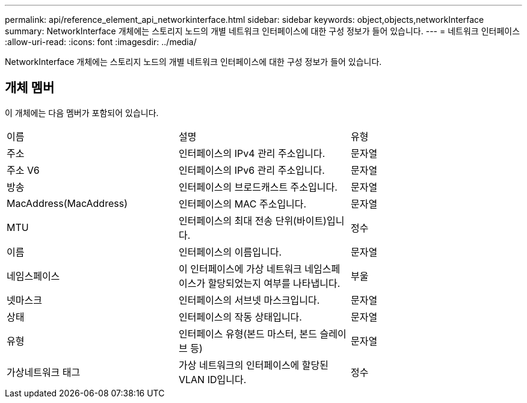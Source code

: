 ---
permalink: api/reference_element_api_networkinterface.html 
sidebar: sidebar 
keywords: object,objects,networkInterface 
summary: NetworkInterface 개체에는 스토리지 노드의 개별 네트워크 인터페이스에 대한 구성 정보가 들어 있습니다. 
---
= 네트워크 인터페이스
:allow-uri-read: 
:icons: font
:imagesdir: ../media/


[role="lead"]
NetworkInterface 개체에는 스토리지 노드의 개별 네트워크 인터페이스에 대한 구성 정보가 들어 있습니다.



== 개체 멤버

이 개체에는 다음 멤버가 포함되어 있습니다.

|===


| 이름 | 설명 | 유형 


 a| 
주소
 a| 
인터페이스의 IPv4 관리 주소입니다.
 a| 
문자열



 a| 
주소 V6
 a| 
인터페이스의 IPv6 관리 주소입니다.
 a| 
문자열



 a| 
방송
 a| 
인터페이스의 브로드캐스트 주소입니다.
 a| 
문자열



 a| 
MacAddress(MacAddress)
 a| 
인터페이스의 MAC 주소입니다.
 a| 
문자열



 a| 
MTU
 a| 
인터페이스의 최대 전송 단위(바이트)입니다.
 a| 
정수



 a| 
이름
 a| 
인터페이스의 이름입니다.
 a| 
문자열



 a| 
네임스페이스
 a| 
이 인터페이스에 가상 네트워크 네임스페이스가 할당되었는지 여부를 나타냅니다.
 a| 
부울



 a| 
넷마스크
 a| 
인터페이스의 서브넷 마스크입니다.
 a| 
문자열



 a| 
상태
 a| 
인터페이스의 작동 상태입니다.
 a| 
문자열



 a| 
유형
 a| 
인터페이스 유형(본드 마스터, 본드 슬레이브 등)
 a| 
문자열



 a| 
가상네트워크 태그
 a| 
가상 네트워크의 인터페이스에 할당된 VLAN ID입니다.
 a| 
정수

|===